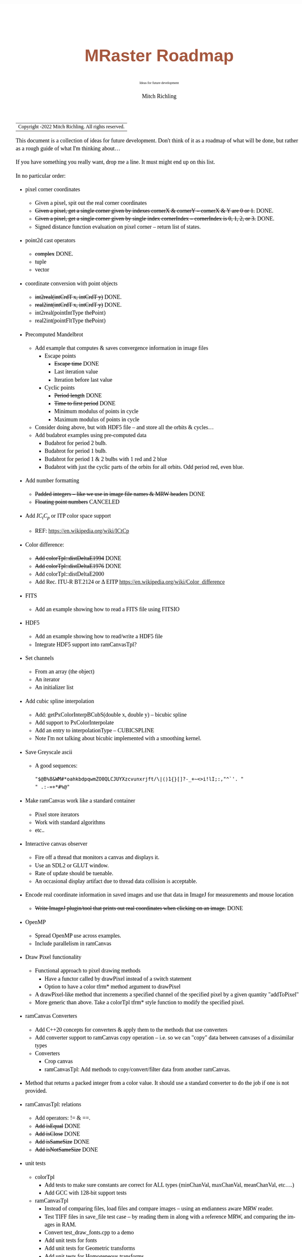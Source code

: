 # -*- Mode:Org; Coding:utf-8; fill-column:158 -*-
# ######################################################################################################################################################.H.S.##
# FILE:        roadmap.org
#+TITLE:       MRaster Roadmap
#+SUBTITLE:    Ideas for future development
#+AUTHOR:      Mitch Richling
#+EMAIL:       http://www.mitchr.me/
#+DESCRIPTION: DESCRIPTION FIXME
#+KEYWORDS:    KEYWORDS FIXME
#+LANGUAGE:    en
#+OPTIONS:     num:t toc:nil \n:nil @:t ::t |:t ^:nil -:t f:t *:t <:t skip:nil d:nil todo:t pri:nil H:5 p:t author:t html-scripts:nil 
#+SEQ_TODO:    TODO:NEW(t)                         TODO:WORK(w)    TODO:HOLD(h)    | TODO:FUTURE(f)   TODO:DONE(d)    TODO:CANCELED(c)
#+PROPERTY: header-args :eval never-export
#+HTML_HEAD: <style>body { width: 95%; margin: 2% auto; font-size: 18px; line-height: 1.4em; font-family: Georgia, serif; color: black; background-color: white; }</style>
#+HTML_HEAD: <style>body { min-width: 500px; max-width: 1024px; }</style>
#+HTML_HEAD: <style>h1,h2,h3,h4,h5,h6 { color: #A5573E; line-height: 1em; font-family: Helvetica, sans-serif; }</style>
#+HTML_HEAD: <style>h1,h2,h3 { line-height: 1.4em; }</style>
#+HTML_HEAD: <style>h1.title { font-size: 3em; }</style>
#+HTML_HEAD: <style>.subtitle { font-size: 0.6em; }</style>
#+HTML_HEAD: <style>h4,h5,h6 { font-size: 1em; }</style>
#+HTML_HEAD: <style>.org-src-container { border: 1px solid #ccc; box-shadow: 3px 3px 3px #eee; font-family: Lucida Console, monospace; font-size: 80%; margin: 0px; padding: 0px 0px; position: relative; }</style>
#+HTML_HEAD: <style>.org-src-container>pre { line-height: 1.2em; padding-top: 1.5em; margin: 0.5em; background-color: #404040; color: white; overflow: auto; }</style>
#+HTML_HEAD: <style>.org-src-container>pre:before { display: block; position: absolute; background-color: #b3b3b3; top: 0; right: 0; padding: 0 0.2em 0 0.4em; border-bottom-left-radius: 8px; border: 0; color: white; font-size: 100%; font-family: Helvetica, sans-serif;}</style>
#+HTML_HEAD: <style>pre.example { white-space: pre-wrap; white-space: -moz-pre-wrap; white-space: -o-pre-wrap; font-family: Lucida Console, monospace; font-size: 80%; background: #404040; color: white; display: block; padding: 0em; border: 2px solid black; }</style>
#+HTML_LINK_HOME: https://www.mitchr.me/
#+HTML_LINK_UP: https://richmit.github.io/mraster/index.html
# ######################################################################################################################################################.H.E.##

#+ATTR_HTML: :border 2 solid #ccc :frame hsides :align center
| Copyright \copy 2016-2022 Mitch Richling. All rights reserved. |

#+TOC: headlines 5

This document is a collection of ideas for future development.  Don't
think of it as a roadmap of what will be done, but rather as a rough
guide of what I'm thinking about...

If you have something you really want, drop me a line.  It must might
end up on this list.

In no particular order:

 - pixel corner coordinates
   - Given a pixel, spit out the real corner coordinates
   - +Given a pixel, get a single corner given by indexes cornerX & cornerY -- cornerX & Y are 0 or 1.+ DONE.
   - +Given a pixel, get a single corner given by single index cornerIndex -- cornerIndex is 0, 1, 2, or 3.+ DONE.
   - Signed distance function evaluation on pixel corner -- return list of states.
 - point2d cast operators
   - +complex+ DONE.
   - tuple
   - vector
 - coordinate conversion with point objects
   - +int2real(intCrdT x, intCrdT y)+ DONE.
   - +real2int(intCrdT x, intCrdT y)+ DONE.
   - int2real(pointIntType thePoint)
   - real2int(pointFltType thePoint)
 - Precomputed Mandelbrot
   - Add example that computes & saves convergence information in image files
     - Escape points
       - +Escape time+ DONE
       - Last iteration value
       - Iteration before last value
     - Cyclic points
       - +Period length+ DONE
       - +Time to first period+ DONE
       - Minimum modulus of points in cycle
       - Maximum modulus of points in cycle
   - Consider doing above, but with HDF5 file -- and store all the orbits & cycles...
   - Add budabrot examples using pre-computed data
     - Budabrot for period 2 bulb.
     - Budabrot for period 1 bulb.
     - Budabrot for period 1 & 2 bulbs with 1 red and 2 blue
     - Budabrot with just the cyclic parts of the orbits for all orbits.  Odd period red, even blue.
 - Add number formatting
   - +Padded integers -- like we use in image file names & MRW headers+ DONE
   - +Floating point numbers+ CANCELED
 - Add $IC_tC_p$ or ITP color space support
   - REF: https://en.wikipedia.org/wiki/ICtCp
 - Color difference:
   - +Add colorTpl::distDeltaE1994+ DONE
   - +Add colorTpl::distDeltaE1976+ DONE
   - Add colorTpl::distDeltaE2000
   - Add Rec. ITU-R BT.2124 or \Delta EITP https://en.wikipedia.org/wiki/Color_difference
 - FITS
   - Add an example showing how to read a FITS file using FITSIO
 - HDF5
   - Add an example showing how to read/write a HDF5 file
   - Integrate HDF5 support into ramCanvasTpl?
 - Set channels
   - From an array (the object)
   - An iterator
   - An initializer list
 - Add cubic spline interpolation
   - Add: getPxColorInterpBCubS(double x, double y) -- bicubic spline
   - Add support to PxColorInterpolate
   - Add an entry to interpolationType -- CUBICSPLINE
   - Note I'm not talking about bicubic implemented with a smoothing kernel.
 - Save Greyscale ascii
   - A good sequences:
     #+begin_src text
     "$@B%8&WM#*oahkbdpqwmZO0QLCJUYXzcvunxrjft/\|()1{}[]?-_+~<>i!lI;:,"^`'. "
     " .:-=+*#%@"
     #+end_src
 - Make ramCanvas work like a standard container
   - Pixel store iterators
   - Work with standard algorithms
   - etc..
 - Interactive canvas observer
   - Fire off a thread that monitors a canvas and displays it.
   - Use an SDL2 or GLUT window.
   - Rate of update should be tuenable.
   - An occasional display artifact due to thread data collision is acceptable.
 - Encode real coordinate information in saved images and use that data in ImageJ for measurements and mouse location
   - +Write ImageJ plugin/tool that prints out real coordinates when clicking on an image.+ DONE
 - OpenMP
   - Spread OpenMP use across examples.
   - Include parallelism in ramCanvas
 - Draw Pixel functionality
   - Functional approach to pixel drawing methods
     - Have a functor called by drawPixel instead of a switch statement
     - Option to have a color tfrm* method argument to drawPixel
   - A drawPixel-like method that increments a specified channel of the specified pixel by a given quantity  "addToPixel"
   - More generic than above.  Take a colorTpl tfrm* style function to modify the specified pixel.
 - ramCanvas Converters
   - Add C++20 concepts for converters & apply them to the methods that use converters
   - Add converter support to ramCanvas copy operation -- i.e. so we can "copy" data between canvases of a dissimilar types
   - Converters
     - Crop canvas
     - ramCanvasTpl: Add methods to copy/convert/filter data from another ramCanvas.
 - Method that returns a packed integer from a color value.  It should use a standard converter to do the job if one is not provided.
 - ramCanvasTpl: relations
   - Add operators: != & ==.
   - +Add isEqual+ DONE
   - +Add isClose+ DONE
   - +Add isSameSize+ DONE
   - +Add isNotSameSize+ DONE
 - unit tests
   - colorTpl
     - Add tests to make sure constants are correct for ALL types (minChanVal, maxChanVal, meanChanVal, etc....)
     - Add GCC with 128-bit support tests
   - ramCanvasTpl
     - Instead of comparing files, load files and compare images -- using an endianness aware MRW reader.
     - Test TIFF files in save_file test case -- by reading them in along with a reference MRW, and comparing the images in RAM.
     - Convert test_draw_fonts.cpp to a demo
     - Add unit tests for fonts
     - Add unit tests for Geometric transforms
     - Add unit tests for Homogeneous transforms
     - Add unit tests for Convolution
     - Add unit tests for image write with filters
 - Geometric Transformations:
   - Support both forward and reverse transformations.
   - Notation
     - Target Canvas: $T$ -- coordinates $(u, v)$
     - Source Canvas: $S$ -- coordinates $(x, y)$
     - Target color: $C_T(u, v)$ = color of pixel at $(u, v)$
     - Source color: $C_S(x, y)$ = color of pixel at $(x, y)$
     - Geometric mappings: 
       - forward: $f:S\rightarrow T$
         - $f(x, y)$ -> $(u, v)$
         - $C_T(\mathrm{round}(f(x, y)))$ \leftarrow $C_S(x, y)$
         - $f(x, y)$ might not be integer coordinates.  
           - So we just pick the closest.
         - Some $(x, y)$ coordinates $S$ might not map to valid $(u, v)$ coordinates in $T$ -- i.e. they might be off canvas.
         - Some pixels in $T$ might be hit by more than one set of $(x, y)$ coordinates.  
           - A stratigy needs to be selcted for which hit to take.
         - Algorithm
           - for each $(x, y)$ in $S$
             - Compute $(u, v)=\mathrm{round}(f(x, y))$.  
             - If $(u,v)$ are valid, then set $C_T(u, v) = C_S(x, y)$ otherwise $C_T(u, v) = \mathrm{GREEN}$.
       - reverse: $r:T\rightarrow S$
         - $r(u, v) -> (x, y)$
         - $C_T(u, v) \leftarrow C_S(r(u, v))$
         - $r(u, v)$ might not be integral
           - Image interpolation is the standard solution to this problem.
         - Some $(u, v)$ coordinats in $T$ might not be mapped valid coordinates in $S$.
           - We can identify these pixesl by coloring them with a guard color (like green)
       - Algorithm
         - for each $(u, v)$ in $T$
           - Compute $(x, y)=r(u, v)$
           - If ($x,y)$ is valid, then set $C_T(u, v) = \mathrm{interpolate}(C_S, x, y)$, else set $C_T(u, v) = \mathrm{GREEN}$.
   - Methods
     - +reverse: bivariate polynomial in x & y+ DONE.
       - Bivariate Polynomials
         - Single list of coefficients
         - Order is lexicographic
     - forward: bivariate polynomial in x & y
     - forward: univariate polynomial in r
     - +reverse: univariate polynomial in r+ DONE.
       - Compatable with Imagemagick's barrel distortion transformation
         - (X, Y) is the image center for both T & S
         - A, B, C, & D are constants
         - A+B+C+D=1 -- if you don't provide D it will be computed
         - r is the target radius: r=sqrt((u-X)^2+(v-Y)^2)
         - R is the source radius: R=sqrt((x-X)^2+(y-Y)^2)
         - Command line option looks like this: =-distort Barrel "A B C D X Y"=
         - The polynomial looks like this: R = r * ( A*r^3 + B*r^2 + C*r + D )
         - Algorithm:
           #+begin_src text
           for each (u,v) 
            r=sqrt((u-X)^2+(v-Y)^2)
            R = r * ( A*r^3 + B*r^2 + C*r + D )
            x = u * r / R + X
            y = v * r / R + Y
           #+end_src
     - forward: functor
     - +reverse: functor+ DONE.
     - forward: Affine matrix (3x3) transform
     - +reverse: Affine matrix (3x3) transform+ DONE.
       - Matrix
         - Just an array of 9 elements
 - Make use of tuple assignment notation
     #+begin_src c++
     std::tuple<float&, char&&, int> tpl(x, std::move(y), z);
     const auto& [a, b, c] = tpl;
     #+end_src
